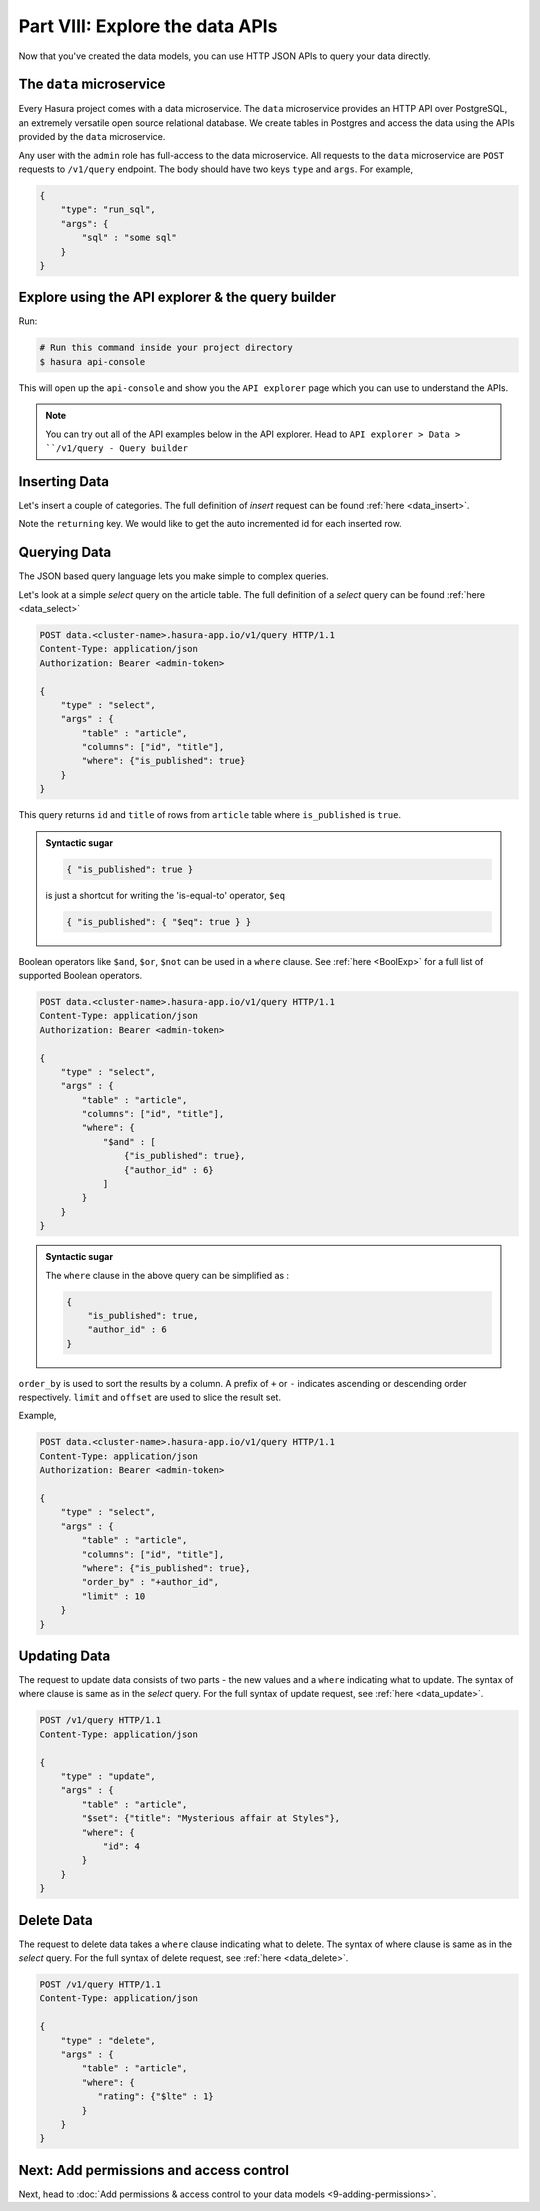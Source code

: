 .. .. meta::
   :description: Part 7 of a set of learning exercises meant for exploring Hasura in detail. This part takes you over data modeling & introduces the data microservice's API.
   :keywords: hasura, getting started, step 3, data modeling

================================
Part VIII: Explore the data APIs
================================

Now that you've created the data models, you can use HTTP JSON APIs to query your data directly.

The ``data`` microservice
-------------------------

Every Hasura project comes with a data microservice. The ``data`` microservice provides an HTTP API over PostgreSQL, an extremely versatile open source relational database. We create tables in Postgres and access the data using the APIs provided by the ``data`` microservice.

Any user with the ``admin`` role has full-access to the data microservice. All requests to the ``data`` microservice are ``POST`` requests to ``/v1/query`` endpoint. The body should have two keys ``type`` and ``args``. For example,

.. code-block:: json

   {
       "type": "run_sql",
       "args": {
           "sql" : "some sql"
       }
   }

Explore using the API explorer & the query builder
--------------------------------------------------

Run:

.. code-block:: bash

   # Run this command inside your project directory
   $ hasura api-console

This will open up the ``api-console`` and show you the ``API explorer`` page which you can use to understand the APIs.

.. admonition:: Note

   You can try out all of the API examples below in the API explorer.
   Head to ``API explorer > Data > ``/v1/query - Query builder``

Inserting Data
--------------

Let's insert a couple of categories. The full definition of `insert` request can be found :ref:`here <data_insert>`.

.. code-block:: http
   :emphasize-lines: 13

   POST data.<cluster-name>.hasura-app.io/v1/query HTTP/1.1
   Content-Type: application/json
   Authorization: Bearer <admin-token>

   {
       "type":"insert",
       "args":{
           "table":"category",
           "objects":[
               {"name":"News"},
               {"name":"Movies"}
           ],
           "returning":["id"]
       }
   }

Note the ``returning`` key. We would like to get the auto incremented id for each inserted row.

Querying Data
-------------

The JSON based query language lets you make simple to complex queries.

Let's look at a simple `select` query on the article table. The full definition of a `select` query can be found :ref:`here <data_select>`

.. code-block:: http

   POST data.<cluster-name>.hasura-app.io/v1/query HTTP/1.1
   Content-Type: application/json
   Authorization: Bearer <admin-token>

   {
       "type" : "select",
       "args" : {
           "table" : "article",
           "columns": ["id", "title"],
           "where": {"is_published": true}
       }
   }

This query returns ``id`` and ``title`` of rows from ``article`` table where ``is_published`` is ``true``.

.. admonition:: Syntactic sugar

   .. code-block:: json

      { "is_published": true }

   is just a shortcut for writing the 'is-equal-to' operator, ``$eq``

   .. code-block:: json

     { "is_published": { "$eq": true } }

Boolean operators like ``$and``, ``$or``, ``$not`` can be used in a ``where`` clause. See :ref:`here <BoolExp>` for a full list of supported Boolean operators.

.. code-block:: http

   POST data.<cluster-name>.hasura-app.io/v1/query HTTP/1.1
   Content-Type: application/json
   Authorization: Bearer <admin-token>

   {
       "type" : "select",
       "args" : {
           "table" : "article",
           "columns": ["id", "title"],
           "where": {
               "$and" : [
                   {"is_published": true},
                   {"author_id" : 6}
               ]
           }
       }
   }

.. admonition:: Syntactic sugar

   The ``where`` clause in the above query can be simplified as :

   .. code-block:: json

     {
         "is_published": true,
         "author_id" : 6
     }

``order_by`` is used to sort the results by a column. A prefix of ``+`` or ``-`` indicates ascending or descending order respectively. ``limit`` and ``offset`` are used to slice the result set.

Example,

.. code-block:: http

   POST data.<cluster-name>.hasura-app.io/v1/query HTTP/1.1
   Content-Type: application/json
   Authorization: Bearer <admin-token>

   {
       "type" : "select",
       "args" : {
           "table" : "article",
           "columns": ["id", "title"],
           "where": {"is_published": true},
           "order_by" : "+author_id",
           "limit" : 10
       }
   }

Updating Data
-------------

The request to update data consists of two parts - the new values and a ``where`` indicating what to update. The syntax of where clause is same as in the `select` query. For the full syntax of update request, see :ref:`here <data_update>`.

.. code-block:: http

   POST /v1/query HTTP/1.1
   Content-Type: application/json

   {
       "type" : "update",
       "args" : {
           "table" : "article",
           "$set": {"title": "Mysterious affair at Styles"},
           "where": {
               "id": 4
           }
       }
   }

Delete Data
-----------

The request to delete data takes a ``where`` clause indicating what to delete. The syntax of where clause is same as in the `select` query. For the full syntax of delete request, see :ref:`here <data_delete>`.

.. code-block:: http

   POST /v1/query HTTP/1.1
   Content-Type: application/json

   {
       "type" : "delete",
       "args" : {
           "table" : "article",
           "where": {
              "rating": {"$lte" : 1}
           }
       }
   }


Next: Add permissions and access control
----------------------------------------

Next, head to :doc:`Add permissions & access control to your data models <9-adding-permissions>`.
